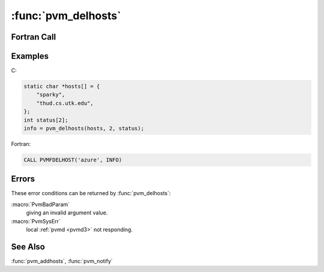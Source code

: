 :func:`pvm_delhosts`
====================

.. function:: int pvm_delhosts(char** hosts, int nhost, int* infos)

   The routine :func:`pvm_delhosts` deletes the computers pointed to
   in `hosts` from the existing configuration of computers making up
   the virtual machine. All PVM processes and the :ref:`pvmd <pvmd3>`
   running on these computers are killed as the computer is deleted.
   If :func:`pvm_delhosts` is successful, `info` will be
   `nhost`. Partial success is indicated by ``1 <= info < nhost``, and
   total failure by ``info < 1``. The array `infos` can be checked to
   determine which host caused the error.

   If a host fails, the PVM system will continue to function and will
   automatically delete this host from the virtual machine.  An
   application can be notified of a host failure by calling
   :func:`pvm_notify`.  It is still the responsibility of the
   application developer to make his application tolerant of host
   failure.

   :param char** hosts: An array of pointers to character strings
      containing the names of the machines to be deleted.
   :param int nhost: Integer specifying the number of hosts to be
      deleted.
   :param int* infos: Integer array of length `nhost` which contains
      the status code returned by the routine for the individual
      hosts. Values less than zero indicate an error.
   :returns: Integer status code returned by the routine. Values less
      than `nhost` indicate partial failure, values less than ``1``
      indicate total failure.
   :rtype: int

Fortran Call
------------

.. f:subroutine:: pvmfdelhost(host, info)

   The Fortran routine :f:func:`pvmfdelhost` deletes a single host
   from the configuration with each call.

   :param character host: Character string containing the name of the
      machine to be deleted.
   :param integer info: Integer status code returned by the routine.
      Values less than `nhost` indicate partial failure, values less
      than ``1`` indicate total failure.

Examples
--------

C:

.. code-block:: c

   static char *hosts[] = {
       "sparky",
       "thud.cs.utk.edu",
   };
   int status[2];
   info = pvm_delhosts(hosts, 2, status);

Fortran:

.. code-block:: fortran

   CALL PVMFDELHOST('azure', INFO)

Errors
------

These error conditions can be returned by :func:`pvm_delhosts`:

:macro:`PvmBadParam`
   giving an invalid argument value.

:macro:`PvmSysErr`
   local :ref:`pvmd <pvmd3>` not responding.

See Also
--------

:func:`pvm_addhosts`, :func:`pvm_notify`
